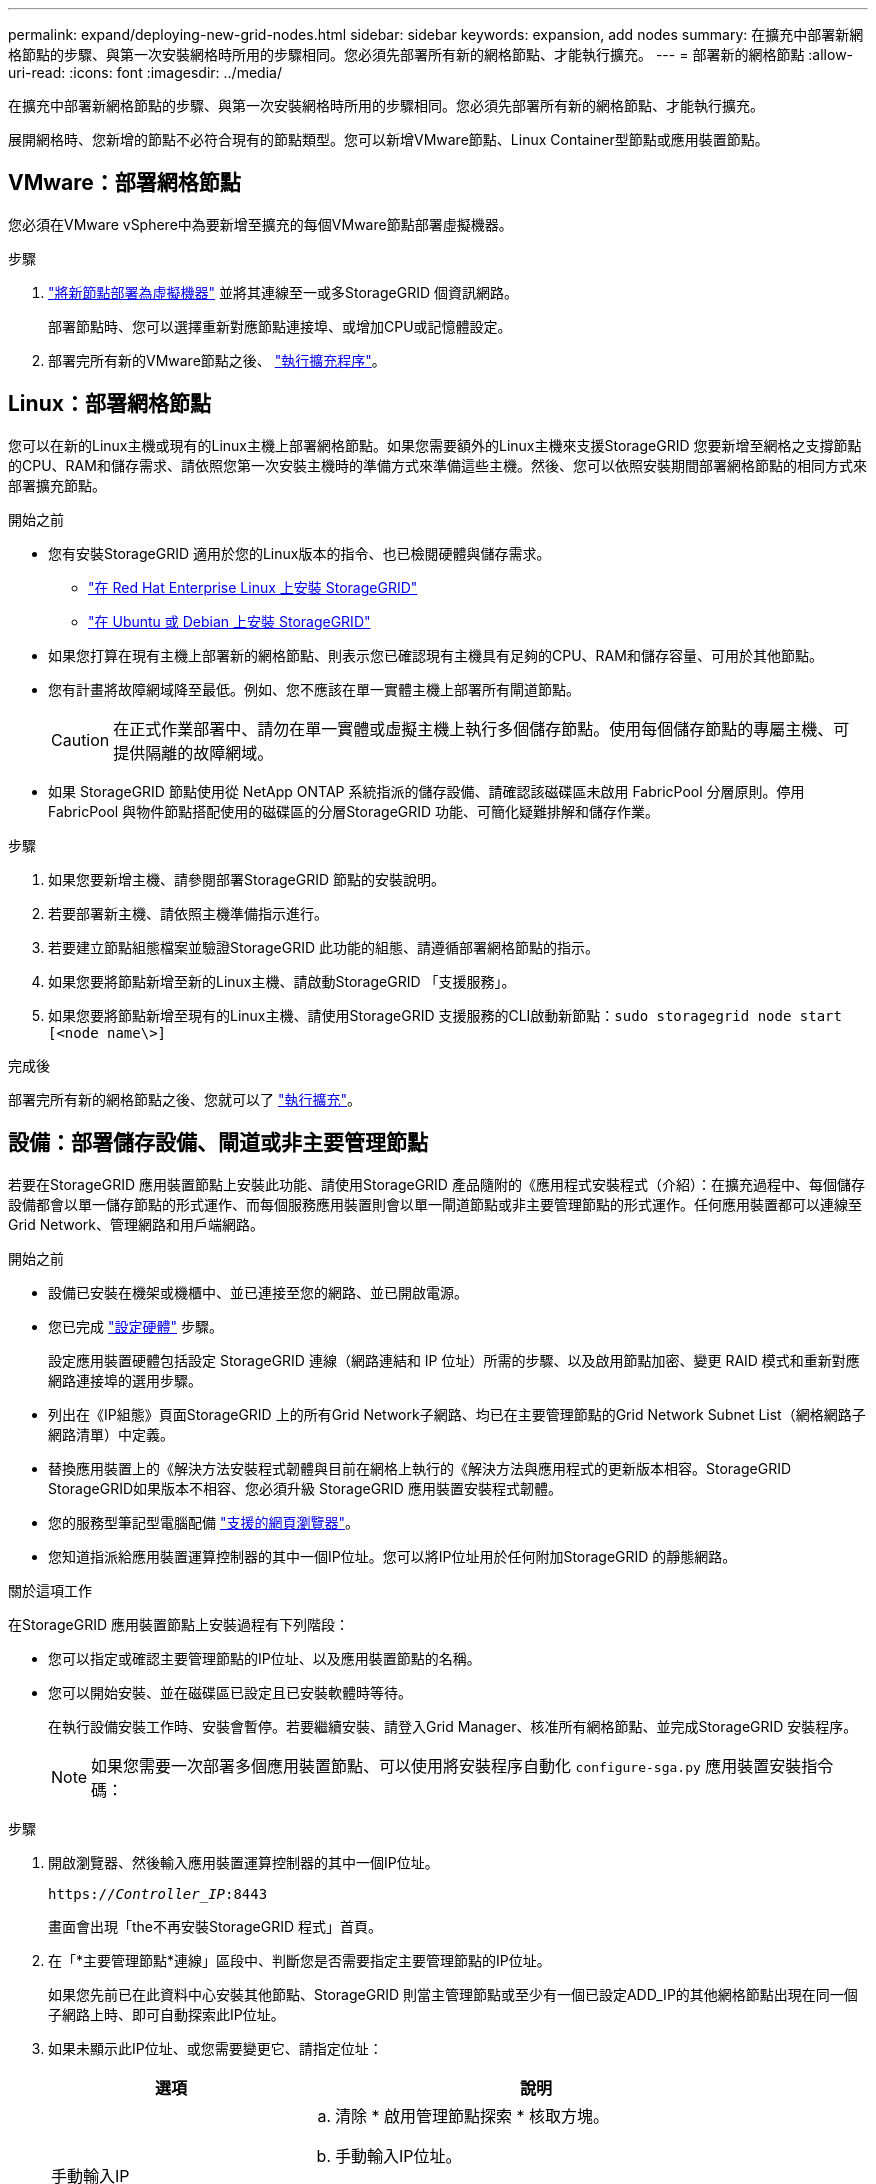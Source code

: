 ---
permalink: expand/deploying-new-grid-nodes.html 
sidebar: sidebar 
keywords: expansion, add nodes 
summary: 在擴充中部署新網格節點的步驟、與第一次安裝網格時所用的步驟相同。您必須先部署所有新的網格節點、才能執行擴充。 
---
= 部署新的網格節點
:allow-uri-read: 
:icons: font
:imagesdir: ../media/


[role="lead"]
在擴充中部署新網格節點的步驟、與第一次安裝網格時所用的步驟相同。您必須先部署所有新的網格節點、才能執行擴充。

展開網格時、您新增的節點不必符合現有的節點類型。您可以新增VMware節點、Linux Container型節點或應用裝置節點。



== VMware：部署網格節點

您必須在VMware vSphere中為要新增至擴充的每個VMware節點部署虛擬機器。

.步驟
. link:../vmware/deploying-storagegrid-node-as-virtual-machine.html["將新節點部署為虛擬機器"] 並將其連線至一或多StorageGRID 個資訊網路。
+
部署節點時、您可以選擇重新對應節點連接埠、或增加CPU或記憶體設定。

. 部署完所有新的VMware節點之後、 link:performing-expansion.html["執行擴充程序"]。




== Linux：部署網格節點

您可以在新的Linux主機或現有的Linux主機上部署網格節點。如果您需要額外的Linux主機來支援StorageGRID 您要新增至網格之支撐節點的CPU、RAM和儲存需求、請依照您第一次安裝主機時的準備方式來準備這些主機。然後、您可以依照安裝期間部署網格節點的相同方式來部署擴充節點。

.開始之前
* 您有安裝StorageGRID 適用於您的Linux版本的指令、也已檢閱硬體與儲存需求。
+
** link:../rhel/index.html["在 Red Hat Enterprise Linux 上安裝 StorageGRID"]
** link:../ubuntu/index.html["在 Ubuntu 或 Debian 上安裝 StorageGRID"]


* 如果您打算在現有主機上部署新的網格節點、則表示您已確認現有主機具有足夠的CPU、RAM和儲存容量、可用於其他節點。
* 您有計畫將故障網域降至最低。例如、您不應該在單一實體主機上部署所有閘道節點。
+

CAUTION: 在正式作業部署中、請勿在單一實體或虛擬主機上執行多個儲存節點。使用每個儲存節點的專屬主機、可提供隔離的故障網域。

* 如果 StorageGRID 節點使用從 NetApp ONTAP 系統指派的儲存設備、請確認該磁碟區未啟用 FabricPool 分層原則。停用FabricPool 與物件節點搭配使用的磁碟區的分層StorageGRID 功能、可簡化疑難排解和儲存作業。


.步驟
. 如果您要新增主機、請參閱部署StorageGRID 節點的安裝說明。
. 若要部署新主機、請依照主機準備指示進行。
. 若要建立節點組態檔案並驗證StorageGRID 此功能的組態、請遵循部署網格節點的指示。
. 如果您要將節點新增至新的Linux主機、請啟動StorageGRID 「支援服務」。
. 如果您要將節點新增至現有的Linux主機、請使用StorageGRID 支援服務的CLI啟動新節點：``sudo storagegrid node start [<node name\>]``


.完成後
部署完所有新的網格節點之後、您就可以了 link:performing-expansion.html["執行擴充"]。



== 設備：部署儲存設備、閘道或非主要管理節點

若要在StorageGRID 應用裝置節點上安裝此功能、請使用StorageGRID 產品隨附的《應用程式安裝程式（介紹）：在擴充過程中、每個儲存設備都會以單一儲存節點的形式運作、而每個服務應用裝置則會以單一閘道節點或非主要管理節點的形式運作。任何應用裝置都可以連線至Grid Network、管理網路和用戶端網路。

.開始之前
* 設備已安裝在機架或機櫃中、並已連接至您的網路、並已開啟電源。
* 您已完成 https://docs.netapp.com/us-en/storagegrid-appliances/installconfig/configuring-hardware.html["設定硬體"^] 步驟。
+
設定應用裝置硬體包括設定 StorageGRID 連線（網路連結和 IP 位址）所需的步驟、以及啟用節點加密、變更 RAID 模式和重新對應網路連接埠的選用步驟。

* 列出在《IP組態》頁面StorageGRID 上的所有Grid Network子網路、均已在主要管理節點的Grid Network Subnet List（網格網路子網路清單）中定義。
* 替換應用裝置上的《解決方法安裝程式韌體與目前在網格上執行的《解決方法與應用程式的更新版本相容。StorageGRID StorageGRID如果版本不相容、您必須升級 StorageGRID 應用裝置安裝程式韌體。
* 您的服務型筆記型電腦配備 link:../admin/web-browser-requirements.html["支援的網頁瀏覽器"]。
* 您知道指派給應用裝置運算控制器的其中一個IP位址。您可以將IP位址用於任何附加StorageGRID 的靜態網路。


.關於這項工作
在StorageGRID 應用裝置節點上安裝過程有下列階段：

* 您可以指定或確認主要管理節點的IP位址、以及應用裝置節點的名稱。
* 您可以開始安裝、並在磁碟區已設定且已安裝軟體時等待。
+
在執行設備安裝工作時、安裝會暫停。若要繼續安裝、請登入Grid Manager、核准所有網格節點、並完成StorageGRID 安裝程序。

+

NOTE: 如果您需要一次部署多個應用裝置節點、可以使用將安裝程序自動化 `configure-sga.py` 應用裝置安裝指令碼：



.步驟
. 開啟瀏覽器、然後輸入應用裝置運算控制器的其中一個IP位址。
+
`https://_Controller_IP_:8443`

+
畫面會出現「the不再安裝StorageGRID 程式」首頁。

. 在「*主要管理節點*連線」區段中、判斷您是否需要指定主要管理節點的IP位址。
+
如果您先前已在此資料中心安裝其他節點、StorageGRID 則當主管理節點或至少有一個已設定ADD_IP的其他網格節點出現在同一個子網路上時、即可自動探索此IP位址。

. 如果未顯示此IP位址、或您需要變更它、請指定位址：
+
[cols="1a,2a"]
|===
| 選項 | 說明 


 a| 
手動輸入IP
 a| 
.. 清除 * 啟用管理節點探索 * 核取方塊。
.. 手動輸入IP位址。
.. 按一下「 * 儲存 * 」。
.. 等待連線狀態、讓新的IP位址準備就緒。




 a| 
自動探索所有連線的主要管理節點
 a| 
.. 選中 * 啓用管理節點發現 * 複選框。
.. 等待顯示已發現的IP位址清單。
.. 選取要部署此應用裝置儲存節點的網格主要管理節點。
.. 按一下「 * 儲存 * 」。
.. 等待連線狀態、讓新的IP位址準備就緒。


|===
. 在*節點名稱*欄位中、輸入您要用於此應用裝置節點的名稱、然後選取*儲存*。
+
節點名稱會指派給StorageGRID 此應用裝置節點的功能。它會顯示在Grid Manager的節點頁面（總覽索引標籤）上。如果需要、您可以在核准節點時變更名稱。

. 在 * 安裝 * 區段中、確認目前狀態為「準備好開始將節點名稱 _ 安裝至具有主要管理節點 _admin_ip_ 的網格」、且 * 開始安裝 * 按鈕已啟用。
+
如果*開始安裝*按鈕未啟用、您可能需要變更網路組態或連接埠設定。如需相關指示、請參閱產品的維護指示。

. 從「the Some Appliance Installer」首頁選取「*開始安裝*」StorageGRID 。
+
image::../media/appliance_installer_home_start_installation_enabled.gif[此映像是由周遭文字所描述。]

+
目前狀態會變更為「安裝進行中」、並顯示「監控安裝」頁面。

. 如果您的擴充包含多個應用裝置節點、請針對每個應用裝置重複上述步驟。
+

NOTE: 如果您需要一次部署多個應用裝置儲存節點、可以使用configure-sga.py應用裝置安裝指令碼來自動化安裝程序。

. 如果您需要手動存取「監視器安裝」頁面、請從功能表列中選取*監視器安裝*。
+
「監視器安裝」頁面會顯示安裝進度。

+
image::../media/monitor_installation_configure_storage.gif[此影像由周邊文字說明。]

+
藍色狀態列會指出目前正在進行的工作。綠色狀態列表示已成功完成的工作。

+

NOTE: 安裝程式可確保先前安裝中完成的工作不會重新執行。如果您正在重新執行安裝、任何不需要重新執行的工作都會顯示綠色狀態列和「略過」狀態。

. 檢閱前兩個安裝階段的進度。
+
* 1。設定應用裝置*

+
在此階段中、會發生下列其中一個程序：

+
** 對於儲存設備、安裝程式會連線至儲存控制器、清除任何現有的組態、與 SANtricity OS 通訊以設定磁碟區、以及設定主機設定。
** 對於服務應用裝置、安裝程式會從運算控制器中的磁碟機清除任何現有的組態、並設定主機設定。


+
2.安裝作業系統*

+
在此階段、安裝程式會將基礎作業系統映像複製到StorageGRID 應用裝置中以供使用。

. 繼續監控安裝進度、直到主控台視窗出現訊息、提示您使用Grid Manager核准節點。
+

NOTE: 請等到您在此擴充中新增的所有節點都已準備好核准、再前往Grid Manager核准節點。

+
image::../media/monitor_installation_install_sgws.gif[此影像由周邊文字說明。]


